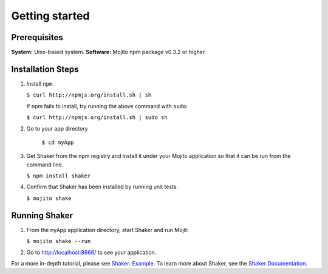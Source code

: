
========
Getting started
========

Prerequisites
###############

**System:** Unix-based system.
**Software:** Mojito  npm package v0.3.2 or higher.

Installation Steps
##################

#. Install ``npm``.

   ``$ curl http://npmjs.org/install.sh | sh``

   If npm fails to install, try running the above command with ``sudo``:

   ``$ curl http://npmjs.org/install.sh | sudo sh``

#. Go to your app directory
	
	``$ cd myApp``

#. Get Shaker from the npm registry and install it under your Mojito application so that it can be run from the command line.

   ``$ npm install shaker``

#. Confirm that Shaker has been installed by running unit tests.

   ``$ mojito shake``


Running Shaker
###############

#. From the ``myApp`` application directory, start Shaker and run Mojit:

   ``$ mojito shake --run``

#. Go to http://localhost:8666/ to see your application.

For a more in-depth tutorial, please see `Shaker: Example <shaker_example.html>`_. To learn more about Shaker, see 
the `Shaker Documentation <index.html>`_.